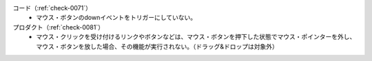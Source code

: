 コード（:ref:`check-0071`）
   *  マウス・ボタンのdownイベントをトリガーにしていない。
プロダクト（:ref:`check-0081`）
   *  マウス・クリックを受け付けるリンクやボタンなどは、マウス・ボタンを押下した状態でマウス・ポインターを外し、マウス・ボタンを放した場合、その機能が実行されない。（ドラッグ&ドロップは対象外）
